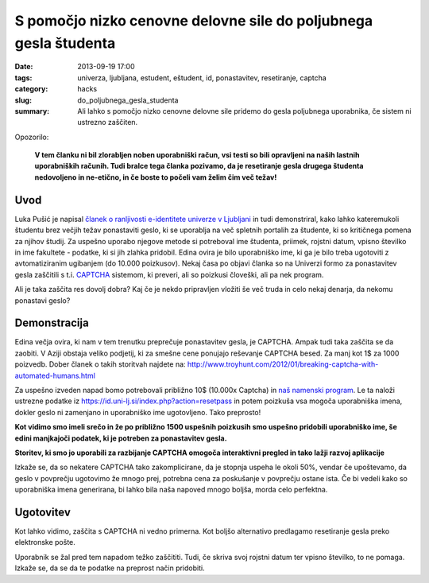 S pomočjo nizko cenovne delovne sile do poljubnega gesla študenta
#################################################################

:date: 2013-09-19 17:00
:tags: univerza, ljubljana, estudent, eštudent, id, ponastavitev, resetiranje,
       captcha
:category: hacks
:slug: do_poljubnega_gesla_studenta
:summary: Ali lahko s pomočjo nizko cenovne delovne sile pridemo do gesla
          poljubnega uporabnika, če sistem ni ustrezno zaščiten.

Opozorilo:

    **V tem članku ni bil zlorabljen noben uporabniški račun, vsi testi so bili
    opravljeni na naših lastnih uporabniških računih. Tudi bralce tega članka
    pozivamo, da je resetiranje gesla drugega študenta nedovoljeno in ne-etično,
    in če boste to počeli vam želim čim več težav!**

Uvod
----

Luka Pušić je napisal `članek o ranljivosti e-identitete univerze v Ljubljani
<http://pusic.si/post/pomankljiva-zascita-e-identitete-univerze-v-ljubljani/>`_
in tudi demonstriral, kako lahko
kateremukoli študentu brez večjih težav ponastaviti geslo, ki se uporablja na več
spletnih portalih za študente, ki so kritičnega pomena za njihov študij.
Za uspešno uporabo njegove metode si potreboval ime študenta, priimek,
rojstni datum, vpisno številko in ime fakultete - podatke, ki si jih zlahka pridobil.
Edina ovira je bilo uporabniško ime, ki ga je bilo treba ugotoviti z avtomatiziranim
ugibanjem (do 10.000 poizkusov). Nekaj časa po objavi članka so na Univerzi formo
za ponastavitev gesla zaščitili s t.i. `CAPTCHA <http://en.wikipedia.org/wiki/CAPTCHA>`_
sistemom, ki preveri, ali so poizkusi človeški, ali pa nek program.

Ali je taka zaščita res dovolj dobra? Kaj če je nekdo pripravljen vložiti še več
truda in celo nekaj denarja, da nekomu ponastavi geslo?

Demonstracija
-------------

Edina večja ovira, ki nam v tem trenutku preprečuje ponastavitev gesla, je CAPTCHA.
Ampak tudi taka zaščita se da zaobiti. V Aziji obstaja veliko podjetij, ki za smešne
cene ponujajo reševanje CAPTCHA besed. Za manj kot 1$ za 1000 poizvedb.
Dober članek o takih storitvah najdete na:
http://www.troyhunt.com/2012/01/breaking-captcha-with-automated-humans.html

Za uspešno izveden napad bomo potrebovali približno 10$ (10.000x Captcha) in `naš
namenski program <https://github.com/offlinehacker/studentrecover>`_.
Le ta naloži ustrezne podatke iz https://id.uni-lj.si/index.php?action=resetpass
in potem poizkuša vsa mogoča uporabniška imena, dokler geslo ni zamenjano in
uporabniško ime ugotovljeno. Tako preprosto!

.. image:: |filename|/images/iduni_crack_demo.png

**Kot vidimo smo imeli srečo in že po približno 1500 uspešnih poizkusih smo uspešno
pridobili uporabniško ime, še edini manjkajoči podatek, ki je potreben za ponastavitev gesla.**

.. image:: |filename|/images/avantgate_panel.png

**Storitev, ki smo jo uporabili za razbijanje CAPTCHA omogoča interaktivni pregled
in tako lažji razvoj aplikacije**

Izkaže se, da so nekatere CAPTCHA tako zakomplicirane, da je stopnja uspeha
le okoli 50%, vendar če upoštevamo, da geslo v povprečju ugotovimo že mnogo prej,
potrebna cena za poskušanje v povprečju ostane ista.
Če bi vedeli kako so uporabniška imena generirana, bi lahko bila naša napoved mnogo
boljša, morda celo perfektna.

Ugotovitev
----------

Kot lahko vidimo, zaščita s CAPTCHA ni vedno primerna. Kot boljšo alternativo
predlagamo resetiranje gesla preko elektronske pošte.

Uporabnik se žal pred tem napadom težko zaščititi. Tudi, če skriva svoj rojstni
datum ter vpisno številko, to ne pomaga. Izkaže se, da se da te podatke na
preprost način pridobiti.
